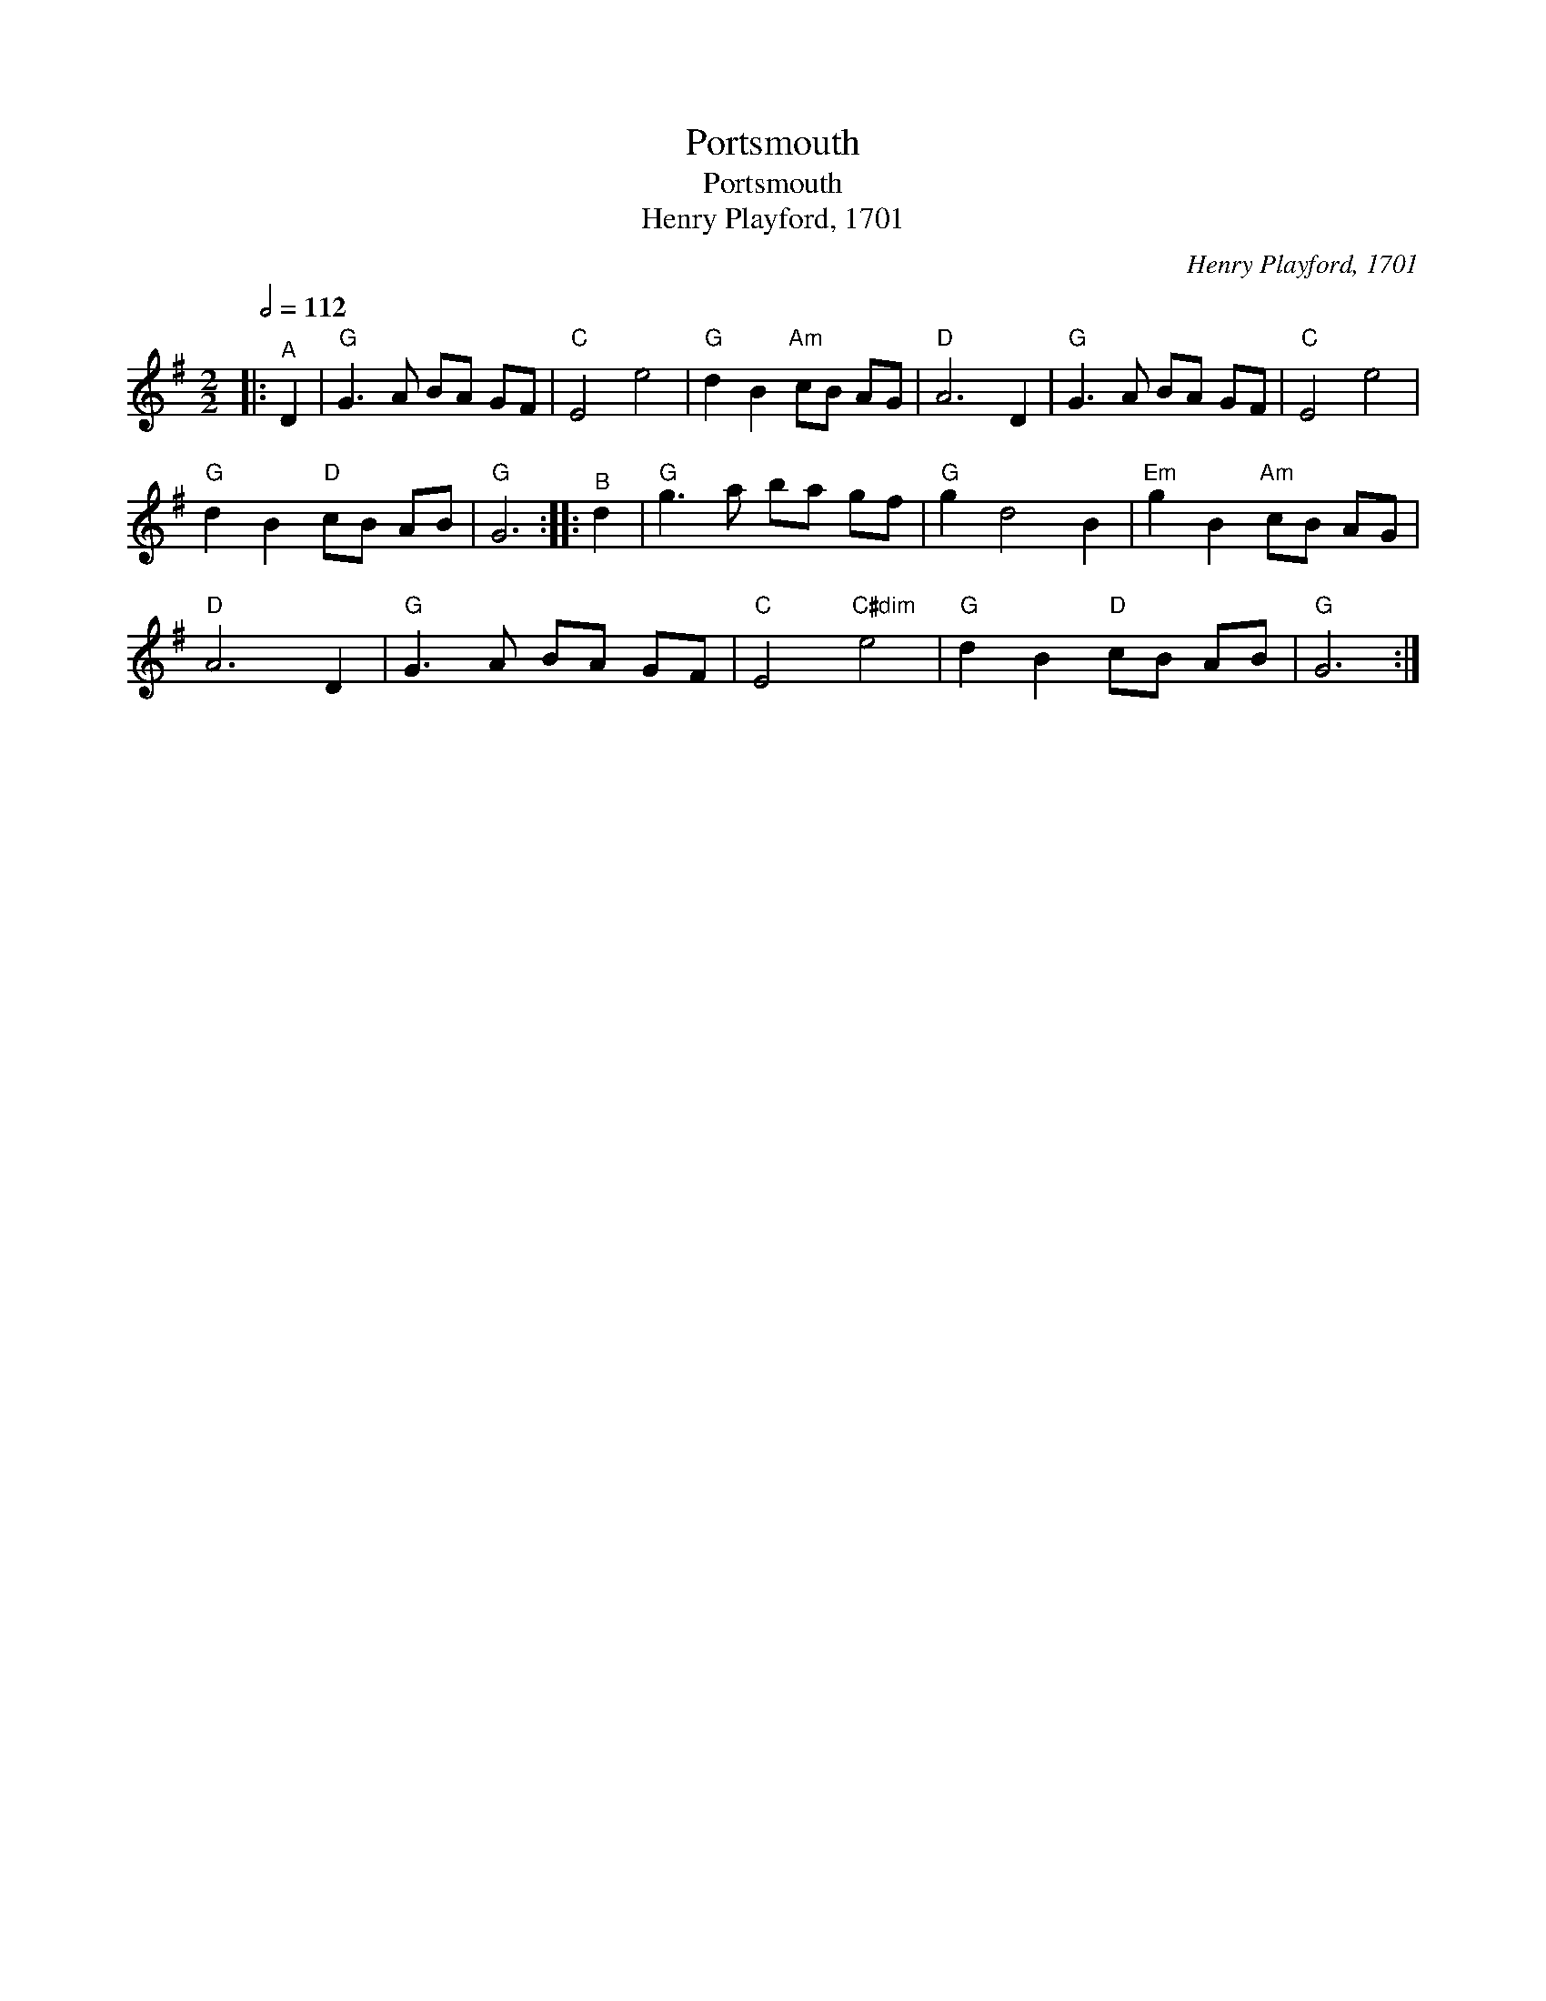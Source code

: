 X:1
T:Portsmouth
T:Portsmouth
T:Henry Playford, 1701
C:Henry Playford, 1701
L:1/8
Q:1/2=112
M:2/2
K:G
V:1 treble 
V:1
|:"^A" D2 |"G" G3 A BA GF |"C" E4 e4 |"G" d2 B2"Am" cB AG |"D" A6 D2 |"G" G3 A BA GF |"C" E4 e4 | %7
"G" d2 B2"D" cB AB |"G" G6 ::"^B" d2 |"G" g3 a ba gf |"G" g2 d4 B2 |"Em" g2 B2"Am" cB AG | %13
"D" A6 D2 |"G" G3 A BA GF |"C" E4"C#dim" e4 |"G" d2 B2"D" cB AB |"G" G6 :| %18

